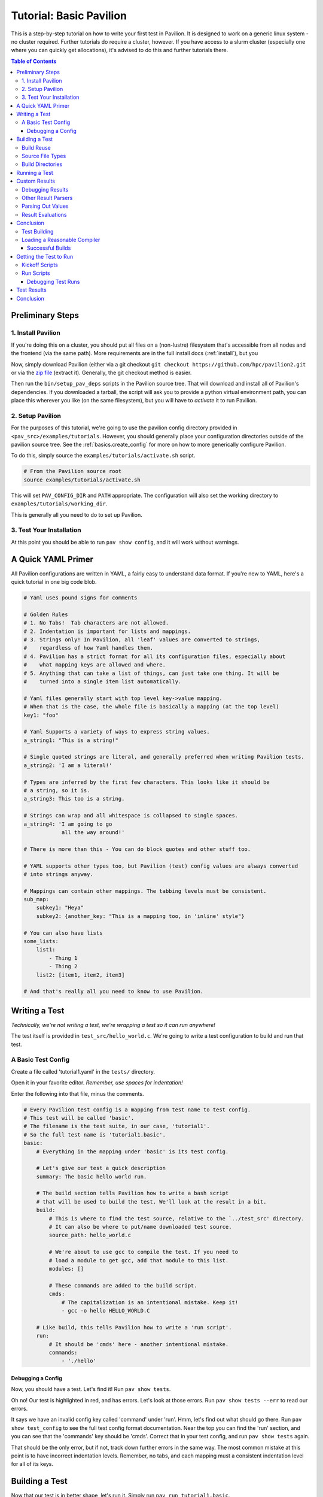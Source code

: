 .. _tutorial.basic:

Tutorial: Basic Pavilion
========================

This is a step-by-step tutorial on how to write your first test in Pavilion. It is designed to
work on a generic linux system - no cluster required. Further tutorials do require a cluster,
however. If you have access to a slurm cluster (especially one where you can quickly get
allocations), it's advised to do this and further tutorials there.

.. contents:: Table of Contents


Preliminary Steps
-----------------

1. Install Pavilion
~~~~~~~~~~~~~~~~~~~

If you're doing this on a cluster, you should put all files on a (non-lustre)
filesystem that's accessible from all nodes and the frontend (via the same path). More
requirements are in the full install docs (:ref:`install`), but you

Now, simply download Pavilion (either via a git checkout
``git checkout https://github.com/hpc/pavilion2.git`` or via the
`zip file <https://github.com/hpc/pavilion2/archive/refs/heads/master.zip>`__ (extract it).
Generally, the git checkout method is easier.

Then run the ``bin/setup_pav_deps`` scripts in the Pavilion source tree. That will download and
install all of Pavilion's dependencies. If you downloaded a tarball, the script will ask you to
provide a python virtual environment path, you can place this wherever you like (on the same
filesystem), but you will have to *activate* it to run Pavilion.

2. Setup Pavilion
~~~~~~~~~~~~~~~~~

For the purposes of this tutorial, we're going to use the pavilion config directory provided
in ``<pav_src>/examples/tutorials``. However, you should generally place your configuration
directories outside of the pavilion source tree. See the :ref:`basics.create_config` for more on
how to more generically configure Pavilion.

To do this, simply source the ``examples/tutorials/activate.sh`` script.

.. code-block:: bash

    # From the Pavilion source root
    source examples/tutorials/activate.sh

This will set ``PAV_CONFIG_DIR`` and ``PATH`` appropriate. The configuration will also set the
working directory to ``examples/tutorials/working_dir``.

This is generally all you need to do to set up Pavilion.

3. Test Your Installation
~~~~~~~~~~~~~~~~~~~~~~~~~

At this point you should be able to run ``pav show config``, and it will work without warnings.

A Quick YAML Primer
-------------------

All Pavilion configurations are written in YAML, a fairly easy to understand
data format. If you're new to YAML, here's a quick tutorial in one big code blob.

.. code-block:: yaml

    # Yaml uses pound signs for comments

    # Golden Rules
    # 1. No Tabs!  Tab characters are not allowed.
    # 2. Indentation is important for lists and mappings.
    # 3. Strings only! In Pavilion, all 'leaf' values are converted to strings,
    #    regardless of how Yaml handles them.
    # 4. Pavilion has a strict format for all its configuration files, especially about
    #    what mapping keys are allowed and where.
    # 5. Anything that can take a list of things, can just take one thing. It will be
    #    turned into a single item list automatically.

    # Yaml files generally start with top level key->value mapping.
    # When that is the case, the whole file is basically a mapping (at the top level)
    key1: "foo"

    # Yaml Supports a variety of ways to express string values.
    a_string1: "This is a string!"

    # Single quoted strings are literal, and generally preferred when writing Pavilion tests.
    a_string2: 'I am a literal!'

    # Types are inferred by the first few characters. This looks like it should be
    # a string, so it is.
    a_string3: This too is a string.

    # Strings can wrap and all whitespace is collapsed to single spaces.
    a_string4: 'I am going to go
                all the way around!'

    # There is more than this - You can do block quotes and other stuff too.

    # YAML supports other types too, but Pavilion (test) config values are always converted
    # into strings anyway.

    # Mappings can contain other mappings. The tabbing levels must be consistent.
    sub_map:
        subkey1: "Heya"
        subkey2: {another_key: "This is a mapping too, in 'inline' style"}

    # You can also have lists
    some_lists:
        list1:
            - Thing 1
            - Thing 2
        list2: [item1, item2, item3]

    # And that's really all you need to know to use Pavilion.

Writing a Test
--------------

*Technically, we're not writing a test, we're wrapping a test so it can run anywhere!*

The test itself is provided in ``test_src/hello_world.c``. We're going to write
a test configuration to build and run that test.

A Basic Test Config
~~~~~~~~~~~~~~~~~~~

Create a file called 'tutorial1.yaml' in the ``tests/`` directory.

Open it in your favorite editor. *Remember, use spaces for indentation!*

Enter the following into that file, minus the comments.

.. code-block:: yaml

    # Every Pavilion test config is a mapping from test name to test config.
    # This test will be called 'basic'.
    # The filename is the test suite, in our case, 'tutorial1'.
    # So the full test name is 'tutorial1.basic'.
    basic:
        # Everything in the mapping under 'basic' is its test config.

        # Let's give our test a quick description
        summary: The basic hello world run.

        # The build section tells Pavilion how to write a bash script
        # that will be used to build the test. We'll look at the result in a bit.
        build:
            # This is where to find the test source, relative to the `../test_src' directory.
            # It can also be where to put/name downloaded test source.
            source_path: hello_world.c

            # We're about to use gcc to compile the test. If you need to
            # load a module to get gcc, add that module to this list.
            modules: []

            # These commands are added to the build script.
            cmds:
                # The capitalization is an intentional mistake. Keep it!
                - gcc -o hello HELLO_WORLD.C

        # Like build, this tells Pavilion how to write a 'run script'.
        run:
            # It should be 'cmds' here - another intentional mistake.
            commands:
                - './hello'

Debugging a Config
^^^^^^^^^^^^^^^^^^

Now, you should have a test. Let's find it! Run ``pav show tests``.

Oh no! Our test is highlighted in red, and has errors. Let's look at those errors.
Run ``pav show tests --err`` to read our errors.

It says we have an invalid config key called 'command' under 'run'. Hmm, let's find out what
should go there.  Run ``pav show test_config`` to see the full test config format documentation.
Near the top you can find the 'run' section, and you can see that the 'commands' key should be
'cmds'. Correct that in your test config, and run ``pav show tests`` again.

That should be the only error, but if not, track down further errors in the same way. The most
common mistake at this point is to have incorrect indentation levels. Remember, no tabs, and each
mapping must a consistent indentation level for all of its keys.

Building a Test
---------------

Now that our test is in better shape, let's run it.  Simply run ``pav run tutorial1.basic``.

It should start the process of building the test and.. OH NO, another failure.

.. code-block::

    $ pav run tutorial1.basic
    Creating Test Runs: 100%
    Building 1 tests for test set cmd_line.


    Error building tests for series 's2': Build error while building tests. Cancelling all builds.
      Failed builds are placed in <working_dir>/test_runs/<test_id>/build for
      the corresponding test run.
      Errors:
      Build error for test tutorial1.basic (2) in test set 'cmd_line'. See test status
        file (pav cat 2 status) and/or the test build log (pav log build 2)

Let's do what the error suggests, and run ``pav log build <test_id>`` to see what went wrong. The
log command gives us quick access to tests logs, and we'll use it quite a few times in this
tutorial.

Additionally, you can get directory info for a test run via ``pav ls <test_id>``,
and print specific files with ``pav cat <test_id> <filename>``, where ``<filename>` is relative to
the test run directory.

.. code-block::

    $ pav log build 2
    gcc: error: HELLO_WORLD.C: No such file or directory
    gcc: fatal error: no input files
    compilation terminated.

    $ pav cat 2 build.sh
    #!/bin/bash

    # The first (and only) argument of the build script is the test id.
    export TEST_ID=${1:-0}
    export PAV_CONFIG_FILE=/home/pflarr/repos/pavilion/examples/tutorials/pavilion.yaml
    source /home/pflarr/repos/pavilion/bin/pav-lib.bash

    # Perform the sequence of test commands.
    gcc -o hello HELLO_WORLD.C

It looks like we just need to de-capitalize 'HELLO_WORLD.C' into 'hello_world.c', and the build
will work (which we did intentionally to show these debugging steps). After doing that, we get:

.. code-block::
    $ pav run tutorial1
    Creating Test Runs: 100%
    Building 1 tests for test set cmd_line.
    BUILD_SUCCESS: 1
    Kicked off '1' tests of test set 'cmd_line' in series 's5'.

    $ pav status
     Test statuses
    ---------+--------+-----------------+-------+----------+--------+----------+--------------------
     Test id | Job id | Name            | Nodes | State    | Result | Time     | Note
    ---------+--------+-----------------+-------+----------+--------+----------+--------------------
     3       |        | tutorial1.basic | 1     | COMPLETE | FAIL   | 11:55:53 | The test completed
             |        |                 |       |          |        |          | with result: FAIL

Yay, it built! It still failed though. We'll get into that in a moment.

First though, let's talk about a few things:

Build Reuse
~~~~~~~~~~~

When Pavilion builds a test, it takes everything that goes into that build - mainly the source and
the build script Pavilion generates - and creates a hash. If that hash already exists, then so
does the build! So we just re-use the old build. If you to run the test again, you'd see this:

.. code-block::
    $ pav run tutorial1
    Creating Test Runs: 100%
    Building 1 tests for test set cmd_line.
    BUILD_REUSED: 1
    Kicked off '1' tests of test set 'cmd_line' in series 's6'.

Note that it says it reused one build.

Source File Types
~~~~~~~~~~~~~~~~~

In our example we're using a single C source file as our our test, but most archives and whole
directories will work as well. Archives will be extracted automatically for you, and the root
directory of that archive will be the root of your build directory.

Build Directories
~~~~~~~~~~~~~~~~~

Builds for tests can often be huge. We don't really want to copy all of those files,
so Pavilion instead symlinks to them all. If you look in the build directory with ``pav ls``
you'll see exactly that:

.. code-block::

    $ pav ls --symlink 3 build
    working_dir/test_runs/3/build:
    hello -> ../../../builds/ed34332fe63b9169/hello
    pav_build_log -> ../../../builds/ed34332fe63b9169/pav_build_log
    .built_by -> ../../../builds/ed34332fe63b9169/.built_by
    hello_world.c -> ../../../builds/ed34332fe63b9169/hello_world.c

It's ok to write new files into the build directory as part of your build commands, or even
overwrite some of these symlinks. The original files are protected as read-only, and you'll just
replace existing symlinks with real files.

If you need an actual file instead of a symlink, you can use the ``build.copy_files`` to list
files to actually copy. See :ref:`tests.build` for more info.

**NOTE**: The 'run script' will be executed from within each test's build directory. So all of
the commands in your 'run.cmds' section should be relative to to that path.

Running a Test
--------------

Our test built, but it's now failing. Let's look at the results and find out why. Run
``pav results --full <test_id>`` to get the full result object.

.. code-block::
    $ pav results --fail 6
    [{'created': 1643656934.8110116,
      'duration': 0.016700267791748047,
      'finished': 1643656935.5868542,
      'id': 6,
      'job_info': {},
      'name': 'tutorial1.basic',
      'pav_result_errors': [],
      'pav_version': '2.3',
      'per_file': {},
      'permute_on': {},
      'result': 'FAIL',
      'return_value': 1,
      'sched': {'chunk_ids': None,
                'errors': None,
                'min_cpus': '1',
                'min_mem': '4294967296',
                'node_list_id': '',
                'nodes': '1',
                'tasks_per_node': '1',
                'tasks_total': '1',
                'test_cmd': '',
                'test_min_cpus': '8',
                'test_min_mem': '62',
                'test_nodes': '1'},
      'started': 1643656935.570154,
      'sys_name': 'durkula',
      'test_version': '0.0',
      'user': 'pflarr',
      'uuid': '07a37017-dc75-4b38-817a-6888a32fbcb7'}]

That's a lot of results for such a simple test! We can see that the 'result' value is 'FAIL', which
only happens if our test 'result' condititon fails.

What is that condition? It can be whatever we want, but by default it's whether the
test ``run.sh`` script returns 0, which is generally determined by what we put in 'run.cmds' in
our test config. As we can also see above, the return value of our ``run.sh`` was 1, which is
very much not 0.

So let's find out why. We can get the run log via ``pav log run <test_id>``.

.. code-block::

    $ pav log run 6
    Usage: ./hello <thing>
    I need to know what to say hello to.

It looks very much like our ``hello`` script needs an argument. Let's change that in
our ``tutorial1.yaml`` file.

.. code-block:: yaml

    basic:
        # ...
        run:
            cmds:
                - './hello bob'

And now if you run it, the test should pass.

Custom Results
--------------

Pavilion can pull results out of the test output for you automatically.  The output
of each test run ends up in the ``run.log`` file, and Pavilion can parse results out
of that (or any other file). For full results documentation see :ref:`results`.

Let's look at our test output.

.. code-block::

    $ pav log run dummy.8
    Hello Paul!
    Today's lucky number is: 0.4789

It's not uncommon to find tests whose return value is not a good indicator
of whether they succeeded or not. In those cases we need to look for some
value to indicate if we passed or not. In this case, let's look for 'Hello <some_name>!',
and on finding that say that our test passed.

Add a result parse section to your test config:

.. code-block:: yaml

    basic:
        # ...

        # Add this to the bottom of your basic test config.

        result_parse:
        # The result parse section is organized by parser. Pavilion comes with more than one,
        # and it's fairly easy to add your own.

            # We're going to use the regex parser. It allows you to write regexes to match lines
            # with values we want, and grab part of them.
            regex:
                # Under here are the result keys that we'll pull out.
                # We can store directly to the result key, but it has to be boolean.
                result:
                    # Here we configure the result parser, we need to tell it what to look for
                    # and what to do with the value

                    # Look for a line with 'Hello <some name>!
                    # Always use single quotes for regexes.
                    regex: '^Hello .*!$'

                    # If we find a result, discard it, and just store 'True' in our 'result' key
                    action: 'store_true'

Go ahead and give that a shot. You can use ``pav results -f <test_id>`` to look at the results
of the test after you run it. Pavilion automatically converts the boolean value of
'result' into either 'PASS' or 'FAIL'.

The results are all in one big JSON mapping, saved to both a per-test-run results file and logged
to a central results log file.

Debugging Results
~~~~~~~~~~~~~~~~~

I didn't set up any forced errors this time around, but there will be times you run
into problems with result parsing when working on a test.

Any errors you encounter will have a short description listed in the ``pav_result_errors`` key.
Pavilion logs all error messages from parsing there. Additionally, if the error is with parsing
the 'result' key, Pavilion can return a result of 'ERROR'.

In either case, if you want to see exactly what happened and where, the *result log* is
super helpful. It shows, step-by-step, what Pavilion did when parsing results. You can
use that to figure out where and why things went wrong. It's in the 'results.log' file,
which is viewable via ``pav log results <test_id>``.

Lastly, if you're debugging result parsers on a test, you can re-run just the result parsing
step using ``pav results --re-run -f <test_id>``. Pavilion will use the result handling steps
from the test config as it currently exists to reparse the results (though it only saves them via
another option).

Other Result Parsers
~~~~~~~~~~~~~~~~~~~~

Pavilion comes with several result parser plugins, and you can add your own too. To get a list of
what's available, use the ``pav show result_parsers`` command.

To see the full documentation for one of them, use ``pav show result_parsers --doc <parser>``. It
will give you documentation for the options the parser takes, as well as documentation for the
general arguments all parsers take. In the next section, we'll use the 'split' parser to pull
out a value. It would be good to look at its options now.

Parsing Out Values
~~~~~~~~~~~~~~~~~~

We usually want to instrument our tests by pulling out useful result values. You can, for
instance, have Splunk or a similar tool read your result logs. You can then use Splunk searches
to compare current results to past results, or create dashboards for each system.

Let's try that here. The 'lucky number' is going to be our value to parse out. We're going to
do things a bit differently this time though, in order to demonstrate how result parsing
actually works under the hood and show off its power.

.. code-block:: yaml

    basic:
        # ...
        result_parse:
            split:
                # We can set any key here, including multiple keys!
                # If the result parser returns a list of (regex and split can), they're
                # assigned to the keys in order. Extra items are discarded. Items
                # assigned to an underscore '_' are also discarded.
                "_, lucky":
                    # The number (and nothing else) comes after a colon ':'. So if we
                    # split on that and save the second part, we've got the number.
                    sep: ':'

                    # But wait, how do we know which line to do this to? Like this:
                    for_lines_matching: "^Today"
                    # So we'll only grab this value from lines that start with (^)
                    # 'Today'.

                    # What if we still match multiple lines? Just get the first one.
                    match_select: first  # This is the default, so it could have been left out.

The ``for_lines_matching`` and ``match_select`` options can be used with any result parser - the
result parser is only lines that are 'matched'. The ``for_lines_matching`` option defaults
to matching every line, which is why our regex parser worked above. There's also a
``preceeded_by`` option, for those cases where the prior lines are what you need to
tell when to parse out a value.

If you run your modified test, and use ``pav results -f <test_id>`` you'll see that
we now have a 'lucky' key with that value in it. Nice!

Result Evaluations
~~~~~~~~~~~~~~~~~~

Result Evaluations is additional, powerful layer to handling results in Pavilion. It lets you
take the results you already parsed out into the result json and combine, modify, or recalculate
them with a full math expression system and useful functions.

Let's say we really want our luck expressed on a scale from 1-1000. It's fairly common
to need to normalize test results based on units or an arbitrary scale.

.. code-block:: yaml

    basic:
        # ...
        # This section is distinct from 'result_parse'.
        result_evaluate:
            # We can store to most result keys
            normalized_luck: 'round(lucky * 1000)'
                            # round() is a provided expression function (see below).
                            # Values in the results are available as variables, including
                            # from other expressions.
                            # Don't worry about types - it's all implicitly dealt with.

If you run the test and check the results, you'll see ``normalized_luck`` as a new key.

In this example, we used the 'round()' function. A list of all available functions
can be seen with ``pav show functions``. Like result parsers, they're plugins and you can add
your own (it's *really* easy).

Conclusion
----------

In this tutorial we've learned how to set up Pavilion and write a simple test
configuration that builds, runs, and gets results from a test.

Yet this is just scratching the surface of what Pavilion can do. Our next tutorial
will show you how to make your configurations generic, dynamically multiply, and run
under a cluster's scheduler. It's available here: :ref:`tutorials.advanced`.

If you're more interested in learning about pulling out interesting data from your
test results, there's a separate tutorial for that: :ref:`tutorials.results`.


.. _supermagic: https://github.com/hpc/supermagic

We're going to use the `supermagic`_ hpc test as our example.


1. Download an archive of the source.

   - Put it in ``~/.pavilion/test_src``
2. Create a file called ``~/.pavilion/tests/supermagic.yaml``

My ``~/.pavilion`` directory structure now looks like this:

.. code-block:: text

    test_src/
        supermagic-master.zip
    tests/
        supermagic.yaml

The ``tests/supermagic.yaml`` file is a test **suite**. It's meant to
contain multiple test configurations, generally of the same base test. Let's
add to it:

.. code-block:: yaml

    # This is the name of your test. The full name of this test would be
    # 'supermagic.basic'.
    basic:

        # This will display as the test summary when you run 'pav show tests'
        summary: A basic supermagic run.

        # This section defines how the test is built, mainly by detailing how
        # to write a 'build.sh' script.
        build:
            # Pavilion will auto-extract this archive. The extracted directory
            # will be your build directory.
            source_location: supermagic-master.zip

            # Each of these commands is added as a separate line to the
            # build script.
            cmds:
                - gcc -o supermagic supermagic.c

        # The run section defines how the create the 'run.sh' script.
        run:
            cmds:
                # Each of these commands will be inserted into our run script.
                - ./supermagic

Use the command '``pav show tests``' to get a list of all known tests, including
yours.

Note:
  The above config won't work, but that's intentional. We'll fix it over the
  course of this tutorial.

.. code-block:: shell

    $ pav show tests

    -----------------+------------------------
     Name            | Summary
    -----------------+------------------------
    supermagic.basic | A basic supermagic run.

If your suite or test is highlighted in red and/or followed by an asterisk,
there was an error in your config. Use '``pav show tests --err``' to get
information on what and where the problem is in your yaml file.


Test Building
~~~~~~~~~~~~~

The combined cryptographic hashes of the build source and build script will
be the build name in <working_dir>/builds.

For instance, if our build hash is 'ac3251801d831', we'll end up with a
build directory like this:

.. code-block:: text

    <working_dir>/ac3251801d831/
        Makefile.am
        supermagic.c
        supermagic.h
        util/
            ...
        ...

We'll also end up with a build script that looks like this:

.. code-block:: bash

    #!/bin/bash

    # The first (and only) argument of the build script is the test id.
    export TEST_ID=${1:-0}
    export PAV_CONFIG_FILE=/home/bob/pav2/config/pavilion.yaml
    source /home/bob/pav2/src/bin/pav-lib.bash

    # Perform the sequence of test commands.
    gcc -o supermagic supermagic.c

When building the test Pavilion will run that script in the extracted build
directory.

Let's try it:

.. code-block:: shell

    $ pav run supermagic.basic
    Test supermagic.basic run 72 building 787aceaa19ac9a21

    Error building test:
    status BUILD_FAILED - Build returned a non-zero result.
    For more information, run 'pav log build 72'

Oh no! Our build failed. Let's follow the suggestion, and look at the build
log for our test. We can also use '``pav cat 72 build.sh``' to output the build
script itself too.

Note:
  Your test run number will be different.

.. code-block:: shell

    $ pav log build 72

    In file included from supermagic.c:20:0:
    supermagic.h:78:17: fatal error: mpi.h: No such file or directory
     #include "mpi.h"
                 ^
    compilation terminated.

Loading a Reasonable Compiler
~~~~~~~~~~~~~~~~~~~~~~~~~~~~~

We tried to build with gcc, but supermagic requires an mpi compiler wrapper.
We'll have to provide that somehow. Typically that's done with module files.
So let's modify the build section of our test config to load those modules.

Note:
  Module loading works with lmod and environment modules (tmod), and
  assumes the module environment is set up automatically on login. This is
  covered in more details in the
  `install instructions <../install.html>`__.

.. code-block:: yaml

    build:
        # In our environment, we would load a compiler module and an
        # mpi module. Your environment is probably different.
        # Note that we can just use the module default (like with gcc),
        # or specify a version (like with openmpi).
        modules: [gcc, openmpi/2.1.2]
        # We can also set environment variables. In this case we want to
        # set CC to 'mpicc' so the configure script knows which compiler
        # to use.
        env:
            CC: mpicc

        source_location: supermagic-master.zip
        cmds:
            # We must use autotools to write our configure script
            - ./autogen

            # Then run that configures script to generate our Makefile.
            - ./configure

            # Then finally simply run make.
            - make

Now try running your test again, and look at both the build log and build
scripts. If you've set up your modules correctly, the test should build. It
will probably fail to run, but we'll fix that next. If it still fails to
build, check the build log and the build script itself.

.. code-block:: shell

    $ pav run supermagic.basic
    Test supermagic.basic run 19 building 990e7094373e28c1
    1 test started as test series s81.

    $ pav log build 19
    $ pav cat 19 builds.h

Pavilion also saves failed builds in the test run's directory. These
will be in ``<working_dir>/test_runs/<test_run_id>/build``. From there you can
run and debug the build script directly.

Successful Builds
^^^^^^^^^^^^^^^^^

Successful builds are reused by multiple tests runs. Instead of copying their
contents, Pavilion instead recreates their directory structure and makes
symlinks to the individual files. The test run script will run in this
'simulated' build directory, and is free to delete, add, or overwrite any
files in the build it wants. The run scripts can't append to or otherwise
edit the files though!


Getting the Test to Run
-----------------------

Now that our test has built, let's actually try to get it to run. That's
going to involve a scheduler. We need to configure our test to so it knows
what scheduler resources ask for.

Note:
    This tutorial uses Slurm as the scheduler, mainly because that's the only
    one (other than raw/local scheduling) that Pavilion supports.
    Fortunately, Pavilion was designed pretty generically where schedulers
    are concerned, and schedulers are simply another type of Pavilion plugin.
    If you use a different scheduler, we'd love to help add a Pavilion plugin
    for it. Just contact the Pavilion developers via github.

Add the following to your supermagic test config:

.. code-block:: yaml

    basic:

        # We'll just configure slurm to use two nodes, and two processes each.
        # We could also put in a range, or even 'all'.
        slurm:
            num_nodes: 2
            tasks_per_node: 2

        # Tell pavilion to use the slurm scheduler for this test.
        scheduler: slurm

        run:
            # Odds are good that your program will need to find your openmpi
            # libs at run time.
            modules: ['gcc', 'openmpi/2.1.2']

            cmd:
                # We'll go over this in a second.
                - '{{sched.test_cmd}} ./supermagic'

Kickoff Scripts
~~~~~~~~~~~~~~~

Every scheduler writes a kickoff script and saves it in the test's run
directory. This script is expected to be the root process of the scheduled
job. It should set up a reasonable environment, and then runs any Pavilion tests
that need to run in that allocation. Our kickoff script for the above test
might look like this (with extra comments):

.. code-block:: bash

    #!/bin/bash

    # Slurm kickoff scripts are an sbatch script. All the sbatch configuration
    # is done in the script header for consistency.
    #SBATCH --job-name "pav test #20"
    #SBATCH -p standard
    #SBATCH -N 2-2
    #SBATCH --tasks-per-node=2

    # Redirect all output to kickoff.log
    exec >/users/pflarr/.pavilion/working_dir/test_runs/0000020/kickoff.log 2>&1

    # Set the path so we can find the pavilion command that started this test.
    export PATH=/yellow/usr/projects/hpctools/pflarr/repos/pavilion/bin:${PATH}

    # Point pavilion to the config file that configured it.
    export PAV_CONFIG_FILE=None

    # Actually run this particular test in the allocation.
    pav _run 20

The most important bit here is the '``pav _run 20``' line. This starts pavilion
up again, within the allocation, to start our test run. From there it will
load the test and eventually run it's 'run.sh' script.

The kickoff log is also available to view with the
'``pav log kickoff <run_id>``' command. Unless you have bad scheduler options,
that log is typically empty.

Run Scripts
~~~~~~~~~~~

Pavilion generates a run script for every test run as well. Just like with
build scripts, it's composed of the module loads, environment variable
exports, and finally the run commands themselves.

Unlike with build scripts though, Pavilion often doesn't know exactly what
the run script should look like until we're in the allocation, so it has to
wait until then to write the final '``run.sh``' file. Here's ours:

.. code-block:: bash

    #!/bin/bash

    # The first (and only) argument of the build script is the test id.
    unset PAV_CONFIG_FILE
    export TEST_ID=${1:-0}
    source /yellow/usr/projects/hpctools/pflarr/repos/pavilion/bin/pav-lib.bash

    # Perform the sequence of test commands.
    srun -N 2 -n 4 ./supermagic

There are few things to point out.

1.  The result of a test defaults to the whether run script returns zero. This
    usually just ends up being the return value of the last of your test
    commands.
    If there are critical commands before that, make sure to add an
    ``|| exit 1`` to them. (This isn't needed in this case).
2.  Our test script cmd was '``{{sched.test_cmd}} ./supermagic``. The part in
    double curly braces is a Pavilion variable reference, which our scheduler
    replaces with an srun command based on our scheduler settings.
3.  It's important to use '``{{sched.test_cmd}}``'  rather than srun directly.
    Pavilion tests may run in larger allocations than you request, and this
    makes sure each test only runs under what it requested.

Debugging Test Runs
^^^^^^^^^^^^^^^^^^^

Like with builds, we can use pavilion commands to look at our test run scripts
and logs to see what went wrong.

``pav log run <run_id>>``
    Prints the log for that test run.
``pav cat <run_id> run.sh``
    Outputs the run script.

From within an appropriate interactive allocation, you can also directly run
the run script.

Test Results
------------

Every test run produces a 'results' object. This includes the test **result**
value, but it can contain any arbitrary json data you'd like. To extract that
information, we can configure result parsers for our test:

.. code-block:: yaml

    basic:
        ...

        result_parse:
            regex:
                  # The key is where to store found items in our results
                  # structure.
                num_tests:
                  # The regex needs to be in 'literal' single quotes. The
                  # backslash still needs to be escaped.
                  regex: 'num tests.*: (\\d+)'

                # If we match this regex, then we'll say the test passed.
                result:
                  regex:  '<results> PASSED'
                  action: 'store_true'


Now when we run the test, we get the 'num_tests' value added to our results.

.. code-block:: text

    $ pav results -f 29

    {
        "name": "supermagic.basic",
        "id": "19",
        "result": "PASS",
        "created": "2019-12-03 15:46:13.241378",
        "duration": "0:00:00.872191",
        "finished": "2019-12-03 15:46:13.247315",
        "errors": [],
        "num_tests": "11",
    }

Conclusion
----------
So now you have your first test written.

